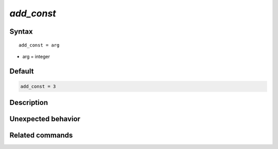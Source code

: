 *add_const*
======================

Syntax
""""""

.. parsed-literal::

   add_const = arg

* arg = integer


Default
"""""""

.. code-block:: bash

   add_const = 3


Description
"""""""""""


Unexpected behavior
"""""""""""""""""""


Related commands
""""""""""""""""
